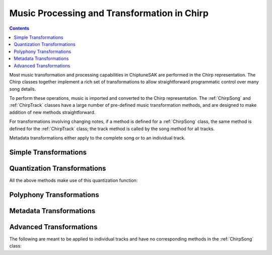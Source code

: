 ============================================
Music Processing and Transformation in Chirp
============================================

.. contents::

Most music transformation and processing capabilities in ChiptuneSAK are performed in the Chirp representation. The Chirp classes together implement a rich set of transformations to allow straightforward programmatic control over many song details.

To perform these operations, music is imported and converted to the Chirp representation.  The :ref:`ChirpSong` and :ref:`ChirpTrack` classes have a large number of pre-defined music transformation methods, and are designed to make addition of new methods straightforward.

For transformations involving changing notes, if a method is defined for a :ref:`ChirpSong` class, the same method is defined for the :ref:`ChirpTrack` class; the track method is called by the song method for all tracks.

Metadata transformations either apply to the complete song or to an individual track.

Simple Transformations
++++++++++++++++++++++

.. automethod:: chiptunesak.chirp.ChirpSong.transpose
   :noindex:

.. automethod:: chiptunesak.chirp.ChirpSong.scale_ticks
   :noindex:

.. automethod:: chiptunesak.chirp.ChirpSong.move_ticks
   :noindex:

.. automethod:: chiptunesak.chirp.ChirpSong.truncate
   :noindex:

Quantization Transformations
++++++++++++++++++++++++++++

.. automethod:: chiptunesak.chirp.ChirpSong.estimate_quantization
   :noindex:

.. automethod:: chiptunesak.chirp.ChirpSong.quantize
   :noindex:

.. automethod:: chiptunesak.chirp.ChirpSong.quantize_from_note_name
   :noindex:

All the above methods make use of this quantization function:

.. automethod:: chiptunesak.chirp.quantize_fn
   :noindex:


Polyphony Transformations
+++++++++++++++++++++++++

.. automethod:: chiptunesak.chirp.ChirpSong.remove_polyphony
   :noindex:

.. automethod:: chiptunesak.chirp.ChirpSong.explode_polyphony
   :noindex:

Metadata Transformations
++++++++++++++++++++++++

.. automethod:: chiptunesak.chirp.ChirpSong.set_time_signature
   :noindex:

.. automethod:: chiptunesak.chirp.ChirpSong.set_key_signature
   :noindex:

.. automethod:: chiptunesak.chirp.ChirpSong.set_qpm
   :noindex:

Advanced Transformations
++++++++++++++++++++++++

.. automethod:: chiptunesak.chirp.ChirpSong.remove_keyswitches
   :noindex:

.. automethod:: chiptunesak.chirp.ChirpSong.modulate
   :noindex:


The following are meant to be applied to individual tracks and have no corresponding methods in the :ref:`ChirpSong` class:

.. automethod:: chiptunesak.chirp.ChirpTrack.merge_notes
   :noindex:

.. automethod:: chiptunesak.chirp.ChirpTrack.remove_short_notes
   :noindex:

.. automethod:: chiptunesak.chirp.ChirpTrack.set_min_note_len
   :noindex:
